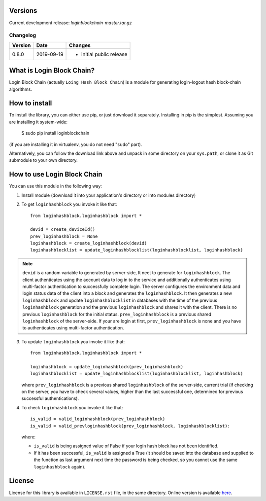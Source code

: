 Versions
========

Current development release: `loginblockchain-master.tar.gz`

Changelog
---------

+---------+------------+------------------------------------------------------+
| Version | Date       | Changes                                              |
+=========+============+======================================================+
| 0.8.0   | 2019-09-19 | - initial public release                             |
+---------+------------+------------------------------------------------------+

What is Login Block Chain?
==========================

Login Block Chain (actually ``Loing Hash Block Chain``) is a module for generating login-logout hash block-chain algorithms.


How to install
==============

To install the library, you can either use pip, or just download it separately. Installing in pip is the simplest. Assuming you are installing it system-wide:

    $ sudo pip install loginblockchain
(if you are installing it in virtualenv, you do not need "``sudo``" part).

Alternatively, you can follow the download link above and unpack in some directory on your ``sys.path``, or clone it as Git submodule to your own directory.

How to use Login Block Chain
============================

You can use this module in the following way::

1. Install module (download it into your application's directory or into modules directory)

2. To get ``loginhashblock`` you invoke it like that::
       
       from loginhashblock.loginhashblock import *

       devid = create_deviceId()
       prev_loginhashblock = None
       loginhashblock = create_loginhashblock(devid)
       loginhashblocklist = update_loginhashblocklist(loginhashblocklist, loginhashblock)

.. note::
    ``devid`` is a random variable to generated by server-side, It neet to generate for ``loginhashblock``. The client authenticates using the account data to log in to the service and additionally authenticates using multi-factor authentication to successfully complete login. The server configures the environment data and login status data of the client into a block and generates the ``loginhashblock``. It then generates a new ``loginhashblock`` and update ``loginhashblocklist`` in databases with the time of the previous ``loginhashblock`` generation and the previous ``loginhashblock`` and shares it with the client. There is no previous ``loginhashblock`` for the initial status.
    ``prev_loginhashblock`` is a previous shared ``loginhashblock`` of the server-side. If your are login at first, ``prev_loginhashblock`` is none and you have to authenticates using multi-factor authentication.

3. To update ``loginhashblock`` you invoke it like that::

       from loginhashblock.loginhashblock import *

       loginhashblock = update_loginhashblock(prev_loginhashblock)
       loginhashblocklist = update_loginhashblocklist(loginhashblocklist, loginhashblock)

   where ``prev_loginhashblock`` is a previous shared ``loginhashblock`` of the server-side, current trial (if checking on the server, you have to check several values, higher than the last successful one, determined for previous successful authentications).

4. To check ``loginhashblock`` you invoke it like that::

       is_valid = valid_loginhashblock(prev_loginhashblock)
       is_valid = valid_prevloginhashblock(prev_loginhashblock, loginhashblocklist):

   where:

   - ``is_valid`` is being assigned value of False if your login hash block has not been identified.
   - If it has been successful, ``is_valid`` is assigned a True (it should be saved into the database and supplied to the function as last argument next time the password is being checked, so you cannot use the same ``loginhashblock`` again).

License
=======

License for this library is available in ``LICENSE.rst`` file, in the same
directory. Online version is available here_.

.. _here: https://github.com/masuwonchon/loginblockchain/LICENSE.rst
